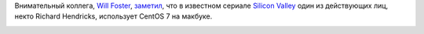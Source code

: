 .. title: CentOS 7 в сериале "Silicon Valley"
.. slug: centos-7-в-сериале-silicon-valley
.. date: 2016-06-11 10:29:04
.. tags: centos
.. category:
.. link:
.. description:
.. type: text
.. author: Peter Lemenkov

Внимательный коллега, `Will Foster <https://github.com/sadsfae>`__, `заметил
<https://twitter.com/sadsfae/status/739987660568178692>`__, что в известном
сериале `Silicon Valley <http://www.hbo.com/silicon-valley>`__ один из
действующих лиц, некто Richard Hendricks, использует CentOS 7 на макбуке.

.. image:: https://pbs.twimg.com/media/CkT20yhXAAEYpQu.jpg
   :align: center
   :target: https://pbs.twimg.com/media/CkT20yhXAAEYpQu.jpg
